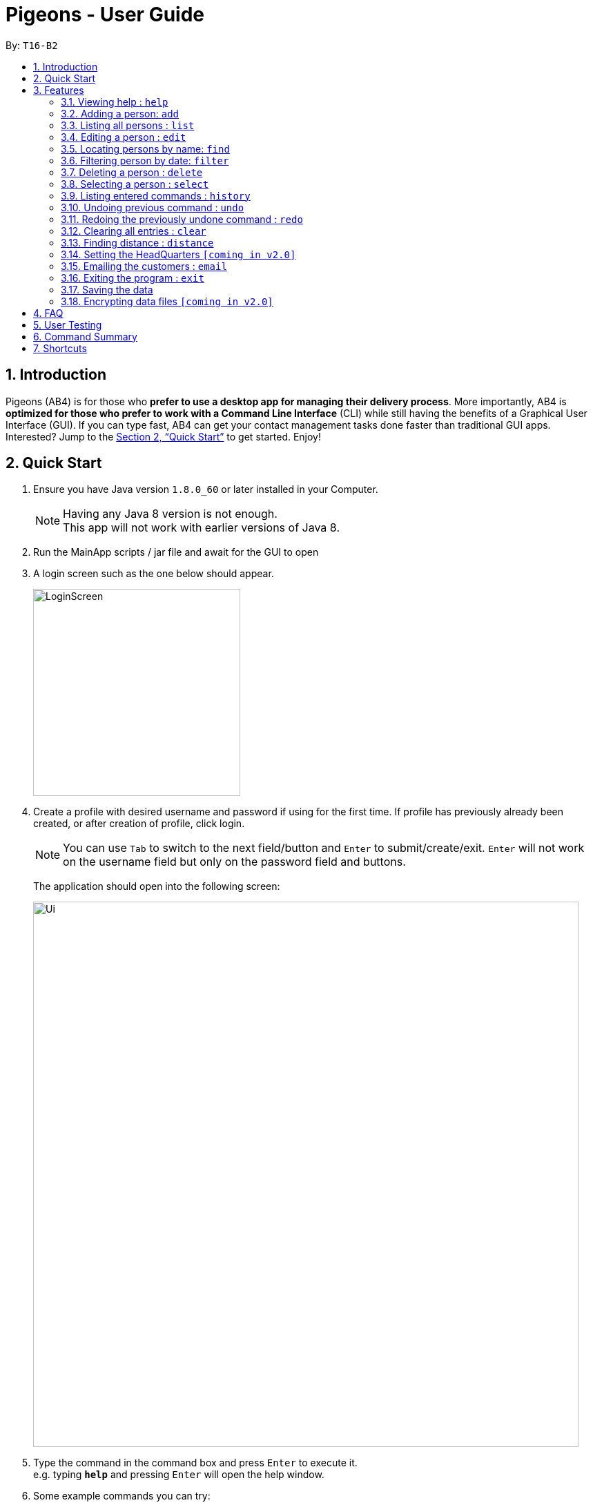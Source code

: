 = Pigeons - User Guide
:toc:
:toc-title:
:toc-placement: preamble
:sectnums:
:imagesDir: images
:stylesDir: stylesheets
:xrefstyle: full
:experimental:
ifdef::env-github[]
:tip-caption: :bulb:
:note-caption: :information_source:
endif::[]
:repoURL: https://github.com/CS2103JAN2018-T16-B2/main

By: `T16-B2`

== Introduction

Pigeons (AB4) is for those who *prefer to use a desktop app for managing their delivery process*. More importantly, AB4 is *optimized for those who prefer to work with a Command Line Interface* (CLI) while still having the benefits of a Graphical User Interface (GUI). If you can type fast, AB4 can get your contact management tasks done faster than traditional GUI apps. Interested? Jump to the <<Quick Start>> to get started. Enjoy!

== Quick Start

.  Ensure you have Java version `1.8.0_60` or later installed in your Computer.
+
[NOTE]
Having any Java 8 version is not enough. +
This app will not work with earlier versions of Java 8.
+
.  Run the MainApp scripts / jar file and await for the GUI to open
.  A login screen such as the one below should appear.
+
image::LoginScreen.png[width="300"]
+
. Create a profile with desired username and password if using for the first time.
If profile has previously already been created, or after creation of profile, click login.
+
[NOTE]
You can use `Tab` to switch to the next field/button and `Enter` to submit/create/exit. `Enter` will not work on the
username field but only on the password field and buttons.
+
The application should open into the following screen:
+
image::Ui.png[width="790"]
+
.  Type the command in the command box and press kbd:[Enter] to execute it. +
e.g. typing *`help`* and pressing kbd:[Enter] will open the help window.
.  Some example commands you can try:

* *`list`* : lists all contacts
* **`add`**`n/John Doe p/98765432 e/johnd@example.com a/John street, block 123, #01-01 d/2018-06-14` : adds a contact named `John Doe` to the Address Book.
* **`delete`**`3` : deletes the 3rd contact shown in the current list
* *`exit`* : exits the app

.  Refer to <<Features>> for details of each command.
.  Refer to <<User Testing>> for a quick list of the sequence of commands you can try in this app.

[[Features]]
== Features

====
*Command Format*

* Words in `UPPER_CASE` are the parameters to be supplied by the user e.g. in `add n/NAME`, `NAME` is a parameter which can be used as `add n/John Doe`.
* Items in square brackets are optional e.g `n/NAME [t/TAG]` can be used as `n/John Doe t/friend` or as `n/John Doe`.
* Items with `…`​ after them can be used multiple times including zero times e.g. `[t/TAG]...` can be used as `{nbsp}` (i.e. 0 times), `t/friend`, `t/friend t/family` etc.
* Parameters can be in any order e.g. if the command specifies `n/NAME p/PHONE_NUMBER`, `p/PHONE_NUMBER n/NAME` is also acceptable.
====

=== Viewing help : `help`

Format: `help`

=== Adding a person: `add`

Adds a person to the address book +
Format: `add n/NAME p/PHONE_NUMBER e/EMAIL a/ADDRESS d/DELIVERY_DATE [t/TAG]...`

[TIP]
A person can have any number of tags (including 0)
[TIP]
The date must be in the format "YYYY-MM-DD"

Examples:

* `add n/John Doe p/98765432 e/johnd@example.com a/John street, block 123, #01-01 d/2018-03-24`
* `add n/Betsy Crowe t/friend e/betsycrowe@example.com a/Newgate Prison p/1234567 d/2018-06-17 t/criminal`

=== Listing all persons : `list`

Shows a list of all persons in the address book. +
Format: `list`

=== Editing a person : `edit`

Edits an existing person in the address book. +
Format: `edit INDEX [n/NAME] [p/PHONE] [e/EMAIL] [a/ADDRESS] [t/TAG]...`

****
* Edits the person at the specified `INDEX`. The index refers to the index number shown in the last person listing. The index *must be a positive integer* 1, 2, 3, ...
* At least one of the optional fields must be provided.
* Existing values will be updated to the input values.
* When editing tags, the existing tags of the person will be removed i.e adding of tags is not cumulative.
* You can remove all the person's tags by typing `t/` without specifying any tags after it.
****

Examples:

* `edit 1 p/91234567 e/johndoe@example.com` +
Edits the phone number and email address of the 1st person to be `91234567` and `johndoe@example.com` respectively.
* `edit 2 n/Betsy Crower t/` +
Edits the name of the 2nd person to be `Betsy Crower` and clears all existing tags.

=== Locating persons by name: `find`

Finds persons whose names contain any of the given keywords. +
Format: `find KEYWORD [MORE_KEYWORDS]`

****
* The search is case insensitive. e.g `hans` will match `Hans`
* The order of the keywords does not matter. e.g. `Hans Bo` will match `Bo Hans`
* Only the name is searched.
* Only full words will be matched e.g. `Han` will not match `Hans`
* Persons matching at least one keyword will be returned (i.e. `OR` search). e.g. `Hans Bo` will return `Hans Gruber`, `Bo Yang`
****

Examples:

* `find John` +
Returns `john` and `John Doe`
* `find Betsy Tim John` +
Returns any person having names `Betsy`, `Tim`, or `John`

=== Filtering person by date: `filter`

Filers the list of people by date (only one date)
Format: `filter DATE`

****
* Date format should be YYYY-MM-DD
****

When you filter by date the back end of the program will create an optimized route
for all the people on that date and display the route on the map.
****
* The search can only look for one date
* Persons with the delivery date matching the argument will be returned
* This filter can be used to obtain a delivery route for a day
****


=== Deleting a person : `delete`

Deletes the specified person from the address book. +
Format: `delete INDEX`

****
* Deletes the person at the specified `INDEX`.
* The index refers to the index number shown in the most recent listing.
* The index *must be a positive integer* 1, 2, 3, ...
****

Examples:

* `list` +
`delete 2` +
Deletes the 2nd person in the address book.
* `find Betsy` +
`delete 1` +
Deletes the 1st person in the results of the `find` command.

=== Selecting a person : `select`

Selects the person identified by the index number used in the last person listing. +
Format: `select INDEX`

****
* Selects the person and loads the Google search page the person at the specified `INDEX`.
* The index refers to the index number shown in the most recent listing.
* The index *must be a positive integer* `1, 2, 3, ...`
****

Examples:

* `list` +
`select 2` +
Selects the 2nd person in the address book.
* `find Betsy` +
`select 1` +
Selects the 1st person in the results of the `find` command.

=== Listing entered commands : `history`

Lists all the commands that you have entered in reverse chronological order. +
Format: `history`

[NOTE]
====
Pressing the kbd:[&uarr;] and kbd:[&darr;] arrows will display the previous and next input respectively in the command box.
====

// tag::undoredo[]
=== Undoing previous command : `undo`

Restores the address book to the state before the previous _undoable_ command was executed. +
Format: `undo`

[NOTE]
====
Undoable commands: those commands that modify the address book's content (`add`, `delete`, `edit` and `clear`).
====

Examples:

* `delete 1` +
`list` +
`undo` (reverses the `delete 1` command) +

* `select 1` +
`list` +
`undo` +
The `undo` command fails as there are no undoable commands executed previously.

* `delete 1` +
`clear` +
`undo` (reverses the `clear` command) +
`undo` (reverses the `delete 1` command) +

=== Redoing the previously undone command : `redo`

Reverses the most recent `undo` command. +
Format: `redo`

Examples:

* `delete 1` +
`undo` (reverses the `delete 1` command) +
`redo` (reapplies the `delete 1` command) +

* `delete 1` +
`redo` +
The `redo` command fails as there are no `undo` commands executed previously.

* `delete 1` +
`clear` +
`undo` (reverses the `clear` command) +
`undo` (reverses the `delete 1` command) +
`redo` (reapplies the `delete 1` command) +
`redo` (reapplies the `clear` command) +
// end::undoredo[]

=== Clearing all entries : `clear`

Clears all entries from the address book. +
Format: `clear`

=== Finding distance : `distance`

Finds the distance from the headquarter to the person address. +
Format: `distance INDEX (INDEX)`

****
* Selects the person and loads the distance from the headquarter to the person address `INDEX`. Or selects 2 person and
load the distance from the first person to the second person.
* The index refers to the index number shown in the most recent listing.
* The index *must be a positive integer* `1, 2, 3, ...`
****

Examples:

* `list` +
`distance 2 3` +
Return the distance from the 2nd person to the 3rd person in the address book.
* `find Betsy` +
`distance 1` +
Return the distance from the headquarter to the 1st person name Betsy in the address book.

=== Setting the HeadQuarters `[coming in v2.0]`
User is able to set the address of the headquarters with `sethq` command

=== Emailing the customers : `email`

Sends an email to the filtered list of customers to remind them when their delivery is coming
and the itinerary to the driver with the list of all the addresses
ordered so that it corresponds to the shortest journey. +
Format: `email`

This command will email every user listed on the UI screen when the email command is run. +

[NOTE]
Remind to first filter the customers by date.

=== Exiting the program : `exit`

Exits the program. +
Format: `exit`

=== Saving the data

Address book data are saved in the hard disk automatically after any command that changes the data. +
There is no need to save manually.

[NOTE]
====
All data are saved to files unique to the user  logged in. +
You will not see data from that of another user profile.
====

// tag::dataencryption[]
=== Encrypting data files `[coming in v2.0]`

_{explain how the user can enable/disable data encryption}_
// end::dataencryption[]

== FAQ

*Q*: How do I transfer my data to another Computer? +
*A*: Install the app in the other computer and overwrite the empty data file it creates with the file that contains the data of your previous Address Book folder.

== User Testing

When testing and using our system for the first time, here are some commands you can try to get the full experience.
Feel free to try other commands outlined above when you get the feel of our program as well.

*1.* add n/John Doa a/321 Clementi Ave p/67340028 e/pigeonscs2103@gmail.com d/2018-03-24
****
* John Doa should be added to the list of addressees.
****

*2.* filter 2018-03-24
****
* All addressees with 2018-03-24 in their delivery date should be listed.
* Additionally, a map routing all the shown addressees should be generated.
****

*3.* find John
****
* All addressees with John in their name should be listed.
****

*4.* delete 1
****
* John, which we added at the start, should be removed.
* 1-index numbering system (i.e. the first addressee has index 1)
****

== Command Summary

* *Add* `add n/NAME p/PHONE_NUMBER e/EMAIL a/ADDRESS [t/TAG]...` +
e.g. `add n/James Ho p/22224444 e/jamesho@example.com a/123, Clementi Rd, 1234665 t/friend t/colleague`
* *Clear* : `clear`
* *Delete* : `delete INDEX` +
e.g. `delete 3`
* *Edit* : `edit INDEX [n/NAME] [p/PHONE_NUMBER] [e/EMAIL] [a/ADDRESS] [t/TAG]...` +
e.g. `edit 2 n/James Lee e/jameslee@example.com`
* *Find* : `find KEYWORD [MORE_KEYWORDS]` +
e.g. `find James Jake`
* *List* : `list`
* *Help* : `help`
* *Select* : `select INDEX` +
e.g.`select 2`
* *Distance* : `distance INDEX (INDEX)` +
e.g.`distance 2`
* *History* : `history`
* *Undo* : `undo`
* *Redo* : `redo`

== Shortcuts

* kbd:[tab] : autocomplete a command or a field
* kbd:[&uarr;] : previous input
* kbd:[&darr;] : next input
